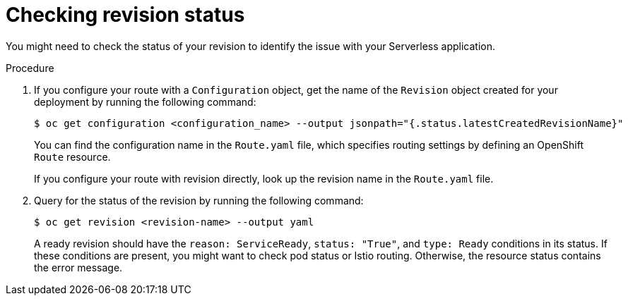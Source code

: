 // Module included in the following assemblies:
//
// * knative-serving/debugging-serverless-applications.adoc

:_content-type: PROCEDURE
[id="serverless-applications-checking-revision-status_{context}"]
= Checking revision status

You might need to check the status of your revision to identify the issue with your Serverless application.

.Procedure

. If you configure your route with a `Configuration` object, get the name of the `Revision` object created for your deployment by running the following command:
+
[source,terminal]
----
$ oc get configuration <configuration_name> --output jsonpath="{.status.latestCreatedRevisionName}"
----
+
You can find the configuration name in the `Route.yaml` file, which specifies routing settings by defining an OpenShift `Route` resource.
+
If you configure your route with revision directly, look up the revision name in the `Route.yaml` file.

. Query for the status of the revision by running the following command:
+
[source,terminal]
----
$ oc get revision <revision-name> --output yaml
----
+
A ready revision should have the `reason: ServiceReady`, `status: "True"`, and `type: Ready` conditions in its status. If these conditions are present, you might want to check pod status or Istio routing. Otherwise, the resource status contains the error message.
